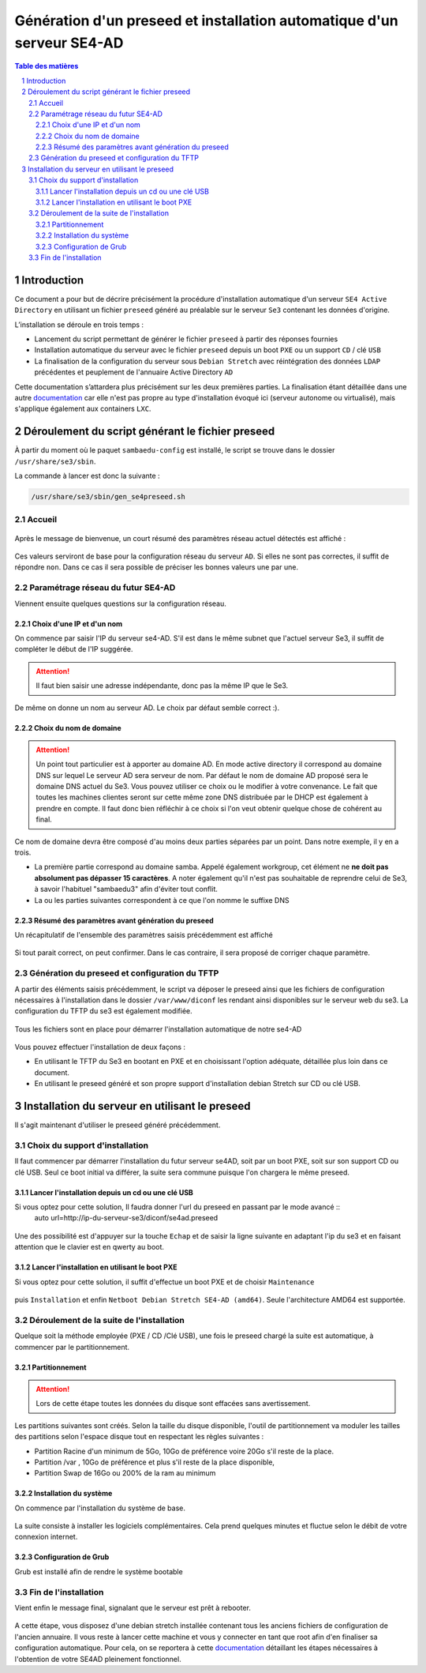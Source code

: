 =========================================================================
Génération d'un preseed et installation automatique d'un serveur SE4-AD 
=========================================================================

.. sectnum::
.. contents:: Table des matières


Introduction
============

Ce document a pour but de décrire précisément la procédure d'installation automatique d'un serveur ``SE4 Active Directory`` en utilisant un fichier ``preseed`` généré au préalable sur le serveur ``Se3`` contenant les données d'origine.

L’installation se déroule en trois temps :

* Lancement du script permettant de générer le fichier ``preseed`` à partir des réponses fournies
* Installation automatique du serveur avec le fichier ``preseed`` depuis un boot ``PXE`` ou un support ``CD`` / clé ``USB``
* La finalisation de la configuration du serveur sous ``Debian Stretch`` avec réintégration des données ``LDAP`` précédentes et peuplement de l'annuaire Active Directory ``AD``

Cette documentation s’attardera plus précisément sur les deux premières parties. La finalisation étant détaillée dans une autre documentation_ car elle n'est pas propre au type d'installation évoqué ici (serveur autonome ou virtualisé), mais s'applique également aux containers ``LXC``.
 

.. _documentation: install-se4AD.rst


Déroulement du script générant le fichier preseed
=================================================

À partir du moment où le paquet ``sambaedu-config`` est installé, le script se trouve dans le dossier ``/usr/share/se3/sbin``.

La commande à lancer est donc la suivante :

.. Code::

 /usr/share/se3/sbin/gen_se4preseed.sh



Accueil
-------

.. figure:: images/gen_preseed1.png

Après le message de bienvenue, un court résumé des paramètres réseau actuel détectés est affiché :

.. figure:: images/gen_preseed2.png

Ces valeurs serviront de base pour la configuration réseau du serveur ``AD``. Si elles ne sont pas correctes, il suffit de répondre ``non``. Dans ce cas il sera possible de préciser les bonnes valeurs une par une.

Paramétrage réseau du futur SE4-AD
----------------------------------

Viennent ensuite quelques questions sur la configuration réseau.

Choix d'une IP et d'un nom
..........................

On commence par saisir l'IP du serveur se4-AD. S'il est dans le même subnet que l'actuel serveur Se3, il suffit de compléter le début de l'IP suggérée. 

.. Attention :: Il faut bien saisir une adresse indépendante, donc pas la même IP que le Se3.

.. figure:: images/gen_preseed3.png

De même on donne un nom au serveur AD. Le choix par défaut semble correct :).  

.. figure:: images/gen_preseed4.png


Choix du nom de domaine
.......................

.. Attention :: Un point tout particulier est à apporter au domaine AD. En mode active directory il correspond au domaine DNS sur lequel Le serveur AD sera serveur de nom. Par défaut le nom de domaine AD proposé sera le domaine DNS actuel du Se3. Vous pouvez utiliser ce choix ou le modifier à votre convenance. Le fait que toutes les machines clientes seront sur cette même zone DNS distribuée par le DHCP est également à prendre en compte. Il faut donc bien réfléchir à ce choix si l'on veut obtenir quelque chose de cohérent au final.

Ce nom de domaine devra être composé d'au moins deux parties séparées par un point. Dans notre exemple, il y en a trois.
 
* La première partie correspond au domaine samba. Appelé également workgroup, cet élément ne **ne doit pas absolument pas dépasser 15 caractères**. A noter également qu'il n'est pas souhaitable de reprendre celui de Se3, à savoir l'habituel "sambaedu3" afin d'éviter tout conflit.

* La ou les parties suivantes correspondent à ce que l'on nomme le suffixe DNS


.. figure:: images/gen_preseed5.png

Résumé des paramètres avant génération du preseed
.................................................

Un récapitulatif de l'ensemble des paramètres saisis précédemment est affiché

.. figure:: images/gen_preseed6.png

Si tout parait correct, on peut confirmer. Dans le cas contraire, il sera proposé de corriger chaque paramètre.


Génération du preseed et configuration du TFTP
----------------------------------------------

A partir des éléments saisis précédemment, le script va déposer le preseed ainsi que les fichiers de configuration nécessaires à l'installation dans le dossier ``/var/www/diconf`` les rendant ainsi disponibles sur le serveur web du se3. La configuration du TFTP du se3 est également modifiée. 

.. figure:: images/gen_preseed7.png

Tous les fichiers sont en place pour démarrer l'installation automatique de notre se4-AD

.. figure:: images/gen_preseed8.png

Vous pouvez effectuer l'installation de deux façons : 

* En utilisant le TFTP du Se3 en bootant en PXE et en choisissant l'option adéquate, détaillée plus loin dans ce document.
* En utilisant le preseed généré et son propre support d'installation debian Stretch sur CD ou clé USB.



Installation du serveur en utilisant le preseed 
===============================================

Il s'agit maintenant d'utiliser le preseed généré précédemment.


Choix du support d'installation
-------------------------------

Il faut commencer par démarrer l'installation du futur serveur se4AD, soit par un boot PXE, soit sur son support CD ou clé USB. Seul ce boot initial va différer, la suite sera commune puisque l'on chargera le même preseed.


Lancer l'installation depuis un cd ou une clé USB
.................................................

Si vous optez pour cette solution, Il faudra donner l'url du preseed en passant par le mode avancé ::
 auto url=http://ip-du-serveur-se3/diconf/se4ad.preseed
 
 
 .. figure:: images/se4_preseed_cdboot1.png
 
 
Une des possibilité est d'appuyer sur la touche ``Echap`` et de saisir la ligne suivante en adaptant l'ip du se3 et en faisant attention que le clavier est en qwerty au boot.

 .. figure:: images/se4_preseed_cdboot2.png
 
 
Lancer l'installation en utilisant le boot PXE
..............................................

Si vous optez pour cette solution, il suffit d'effectue un boot PXE et de choisir ``Maintenance`` 


.. figure:: images/se4_preseed_boot1.png

puis ``Installation`` et enfin ``Netboot Debian Stretch SE4-AD (amd64)``. Seule l'architecture AMD64 est supportée.


.. figure:: images/se4_preseed_boot2.png

Déroulement de la suite de l'installation
------------------------------------------

Quelque soit la méthode employée (PXE / CD /Clé USB), une fois le preseed chargé la suite est automatique, à commencer par le partitionnement. 

Partitionnement
................

.. Attention :: Lors de cette étape toutes les données du disque sont effacées sans avertissement. 

Les partitions suivantes sont créés. Selon la taille du disque disponible, l'outil de partitionnement va moduler les tailles des partitions selon l'espace disque tout en respectant les règles suivantes :

* Partition Racine d'un minimum de 5Go, 10Go de préférence voire 20Go s'il reste de la place.
* Partition /var , 10Go de préférence et plus s'il reste de la place disponible, 
* Partition Swap de 16Go ou 200% de la ram au minimum

Installation du système
.......................

On commence par l'installation du système de base.

.. figure:: images/se4_preseed_base.png

La suite consiste à installer les logiciels complémentaires. Cela prend quelques minutes et fluctue selon le débit de votre connexion internet.

.. figure:: images/se4_preseed_softs.png

Configuration de Grub
.....................

Grub est installé afin de rendre le système bootable

.. figure:: images/se4_preseed_grub.png


Fin de l'installation
--------------------- 

Vient enfin le message final, signalant que le serveur est prêt à rebooter.

.. figure:: images/se4_preseed_final.png

A cette étape, vous disposez d'une debian stretch installée contenant tous les anciens fichiers de configuration de l'ancien annuaire. Il vous reste à lancer cette machine et vous y connecter en tant que root afin d'en finaliser sa configuration automatique. Pour cela, on se reportera à cette documentation_ détaillant les étapes nécessaires à l'obtention de votre SE4AD pleinement fonctionnel.

.. _documentation: install-se4AD.rst

